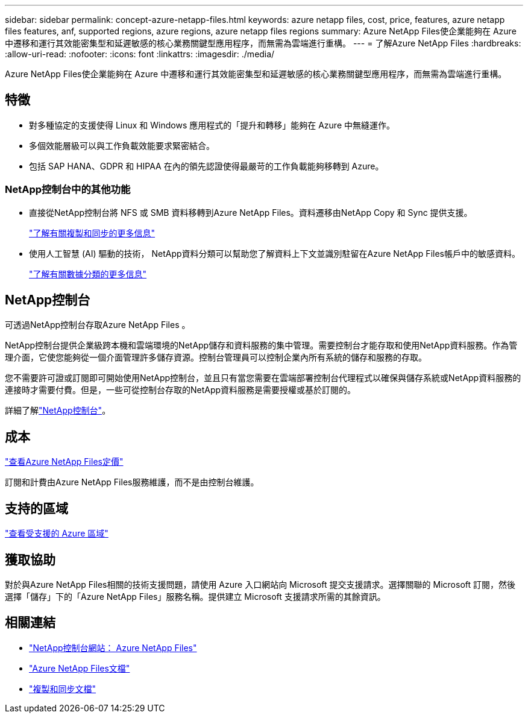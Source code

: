---
sidebar: sidebar 
permalink: concept-azure-netapp-files.html 
keywords: azure netapp files, cost, price, features, azure netapp files features, anf, supported regions, azure regions, azure netapp files regions 
summary: Azure NetApp Files使企業能夠在 Azure 中遷移和運行其效能密集型和延遲敏感的核心業務關鍵型應用程序，而無需為雲端進行重構。 
---
= 了解Azure NetApp Files
:hardbreaks:
:allow-uri-read: 
:nofooter: 
:icons: font
:linkattrs: 
:imagesdir: ./media/


[role="lead"]
Azure NetApp Files使企業能夠在 Azure 中遷移和運行其效能密集型和延遲敏感的核心業務關鍵型應用程序，而無需為雲端進行重構。



== 特徵

* 對多種協定的支援使得 Linux 和 Windows 應用程式的「提升和轉移」能夠在 Azure 中無縫運作。
* 多個效能層級可以與工作負載效能要求緊密結合。
* 包括 SAP HANA、GDPR 和 HIPAA 在內的領先認證使得最嚴苛的工作負載能夠移轉到 Azure。




=== NetApp控制台中的其他功能

* 直接從NetApp控制台將 NFS 或 SMB 資料移轉到Azure NetApp Files。資料遷移由NetApp Copy 和 Sync 提供支援。
+
https://docs.netapp.com/us-en/bluexp-copy-sync/concept-cloud-sync.html["了解有關複製和同步的更多信息"^]

* 使用人工智慧 (AI) 驅動的技術， NetApp資料分類可以幫助您了解資料上下文並識別駐留在Azure NetApp Files帳戶中的敏感資料。
+
https://docs.netapp.com/us-en/bluexp-classification/concept-cloud-compliance.html["了解有關數據分類的更多信息"^]





== NetApp控制台

可透過NetApp控制台存取Azure NetApp Files 。

NetApp控制台提供企業級跨本機和雲端環境的NetApp儲存和資料服務的集中管理。需要控制台才能存取和使用NetApp資料服務。作為管理介面，它使您能夠從一個介面管理許多儲存資源。控制台管理員可以控制企業內所有系統的儲存和服務的存取。

您不需要許可證或訂閱即可開始使用NetApp控制台，並且只有當您需要在雲端部署控制台代理程式以確保與儲存系統或NetApp資料服務的連接時才需要付費。但是，一些可從控制台存取的NetApp資料服務是需要授權或基於訂閱的。

詳細了解link:https://docs.netapp.com/us-en/bluexp-setup-admin/concept-overview.html["NetApp控制台"^]。



== 成本

https://azure.microsoft.com/pricing/details/netapp/["查看Azure NetApp Files定價"^]

訂閱和計費由Azure NetApp Files服務維護，而不是由控制台維護。



== 支持的區域

https://bluexp.netapp.com/cloud-volumes-global-regions["查看受支援的 Azure 區域"^]



== 獲取協助

對於與Azure NetApp Files相關的技術支援問題，請使用 Azure 入口網站向 Microsoft 提交支援請求。選擇關聯的 Microsoft 訂閱，然後選擇「儲存」下的「Azure NetApp Files」服務名稱。提供建立 Microsoft 支援請求所需的其餘資訊。



== 相關連結

* link:https://bluexp.netapp.com/azure-netapp-files["NetApp控制台網站： Azure NetApp Files"^]
* link:https://learn.microsoft.com/azure/azure-netapp-files/["Azure NetApp Files文檔"^]
* link:https://docs.netapp.com/us-en/bluexp-copy-sync/index.html["複製和同步文檔"^]

